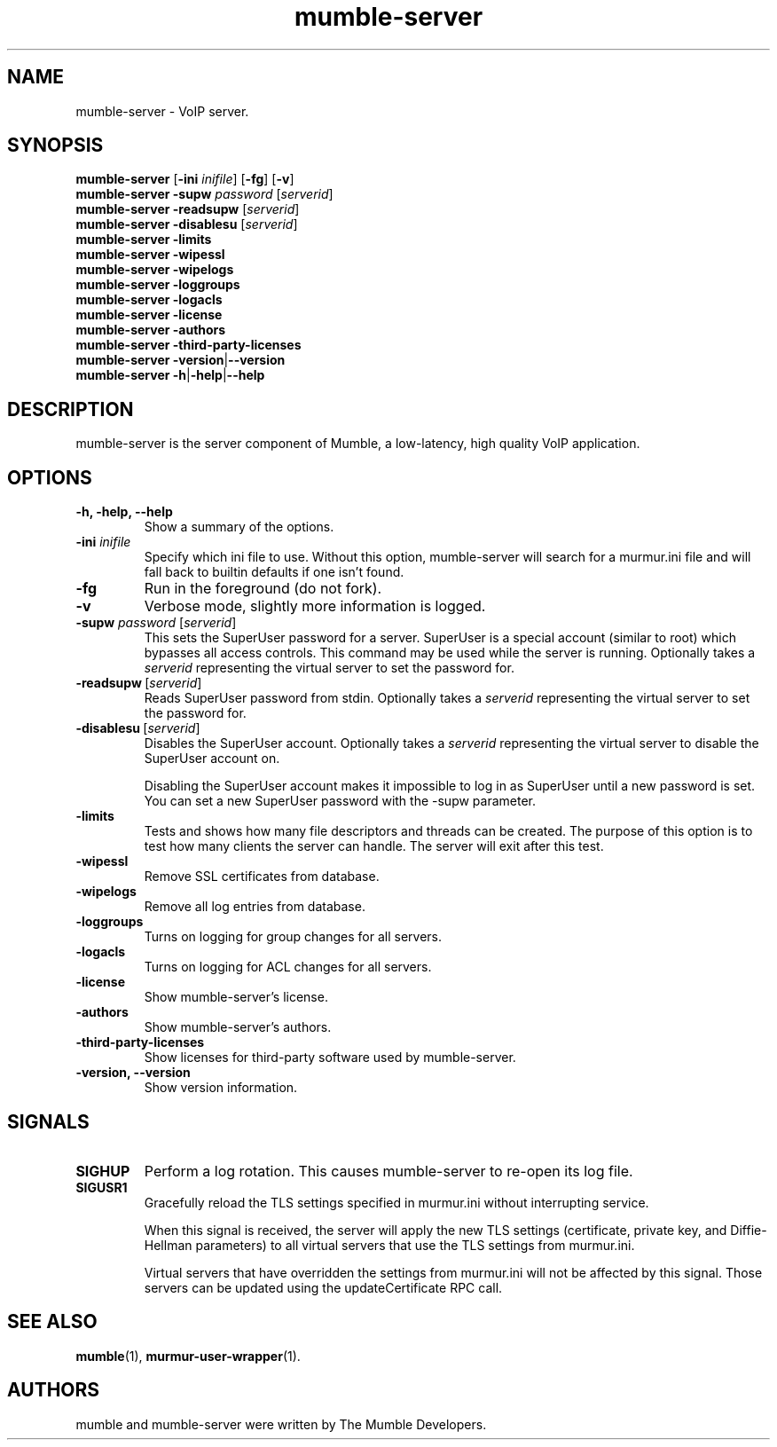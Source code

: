 .TH mumble\-server 1 "2016 May 9"
.SH NAME
mumble\-server - VoIP server.
.SH SYNOPSIS
.B mumble\-server
[\fB-ini \fIinifile\fR] [\fB-fg\fR] [\fB-v\fR]
.br
.B mumble\-server \-supw\fR \fIpassword\fR [\fIserverid\fR]
.br
.B mumble\-server \-readsupw\fR [\fIserverid\fR]
.br
.B mumble\-server \-disablesu\fR [\fIserverid\fR]
.br
.B mumble\-server \-limits
.br
.B mumble\-server \-wipessl
.br
.B mumble\-server \-wipelogs
.br
.B mumble\-server \-loggroups
.br
.B mumble\-server \-logacls
.br
.B mumble\-server \-license
.br
.B mumble\-server \-authors
.br
.B mumble\-server \-third\-party\-licenses
.br
.B mumble\-server \-version\fR|\fB\-\-version
.br
.B mumble\-server \-h\fR|\fB\-help\fR|\fB\-\-help
.SH DESCRIPTION
mumble\-server is the server component of Mumble, a low-latency, high quality VoIP
application.
.SH OPTIONS
.TP
.B \-h, \-help, \-\-help
Show a summary of the options.
.TP
.B \-ini \fIinifile
Specify which ini file to use. Without this option, mumble\-server will search for
a murmur.ini file and will fall back to builtin defaults if one isn't found.
.TP
.B \-fg
Run in the foreground (do not fork).
.TP
.B \-v
Verbose mode, slightly more information is logged.
.TP
.B \-supw \fIpassword\fR [\fIserverid\fR]
This sets the SuperUser password for a server. SuperUser is a special account
(similar to root) which bypasses all access controls. This command may be used
while the server is running. Optionally takes a \fIserverid\fR representing the
virtual server to set the password for.
.TP
.B \-readsupw\fR\ [\fIserverid\fR]
Reads SuperUser password from stdin. Optionally takes a \fIserverid\fR
representing the virtual server to set the password for.
.TP
.B \-disablesu\fR\ [\fIserverid\fR]
Disables the SuperUser account. Optionally takes a \fIserverid\fR representing
the virtual server to disable the SuperUser account on.

Disabling the SuperUser account makes it impossible to log in as SuperUser
until a new password is set. You can set a new SuperUser password with the
\-supw parameter.
.TP
.B \-limits
Tests and shows how many file descriptors and threads can be created. The
purpose of this option is to test how many clients the server can handle. The
server will exit after this test.
.TP
.B \-wipessl
Remove SSL certificates from database.
.TP
.B \-wipelogs
Remove all log entries from database.
.TP
.B \-loggroups
Turns on logging for group changes for all servers.
.TP
.B \-logacls
Turns on logging for ACL changes for all servers.
.TP
.B \-license
Show mumble\-server's license.
.TP
.B \-authors
Show mumble\-server's authors.
.TP
.B \-third\-party\-licenses
Show licenses for third-party software used by mumble\-server.
.TP
.B \-version, \-\-version
Show version information.
.SH SIGNALS
.TP
.BR SIGHUP
Perform a log rotation.
This causes mumble\-server to re-open its log file.
.TP
.BR SIGUSR1
Gracefully reload the TLS settings specified in murmur.ini without interrupting service.

When this signal is received, the server will apply the new TLS settings (certificate,
private key, and Diffie-Hellman parameters) to all virtual servers that use the TLS settings
from murmur.ini.

Virtual servers that have overridden the settings from murmur.ini will not
be affected by this signal. Those servers can be updated using the updateCertificate RPC call.
.SH SEE ALSO
.BR mumble (1),
.BR murmur\-user\-wrapper (1).
.br
.SH AUTHORS
mumble and mumble\-server were written by The Mumble Developers.
